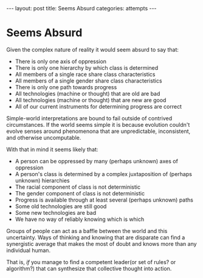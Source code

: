 #+STARTUP: showall indent
#+STARTUP: hidestars
#+OPTIONS: H:2 num:nil tags:nil toc:nil timestamps:nil
#+BEGIN_EXPORT html
---
layout: post
title: Seems Absurd
categories: attempts
---
#+END_EXPORT

* Seems Absurd

Given the complex nature of reality it would seem absurd to say that:

- There is only one axis of oppression
- There is only one hierarchy by which class is determined
- All members of a single race share class characteristics
- All members of a single gender share class characteristics
- There is only one path towards progress
- All technologies (machine or thought) that are old are bad
- All technologies (machine or thought) that are new are good
- All of our current instruments for determining progress are correct

Simple-world interpretations are bound to fail outside of contrived
circumstances. If the world seems simple it is because evolution
couldn't evolve senses around phenomenona that are unpredictable,
inconsistent, and otherwise uncomputable.

With that in mind it seems likely that:

- A person can be oppressed by many (perhaps unknown) axes of oppression
- A person's class is determined by a complex juxtaposition of (perhaps unknown) hierarchies
- The racial component of class is not deterministic
- The gender component of class is not deterministic
- Progress is available through at least several (perhaps unknown) paths
- Some old technologies are still good
- Some new technologies are bad
- We have no way of reliably knowing which is which

Groups of people can act as a baffle between the world and this
uncertainty. Ways of thinking and knowing that are disparate can find
a synergistic average that makes the most of doubt and knows more than
any individual human.

That is, /if/ you manage to find a competent leader(or set of rules?
or algorithm?) that can synthesize that collective thought into
action.

# This looks a lot like what Hayek says is the function of "pricing"
